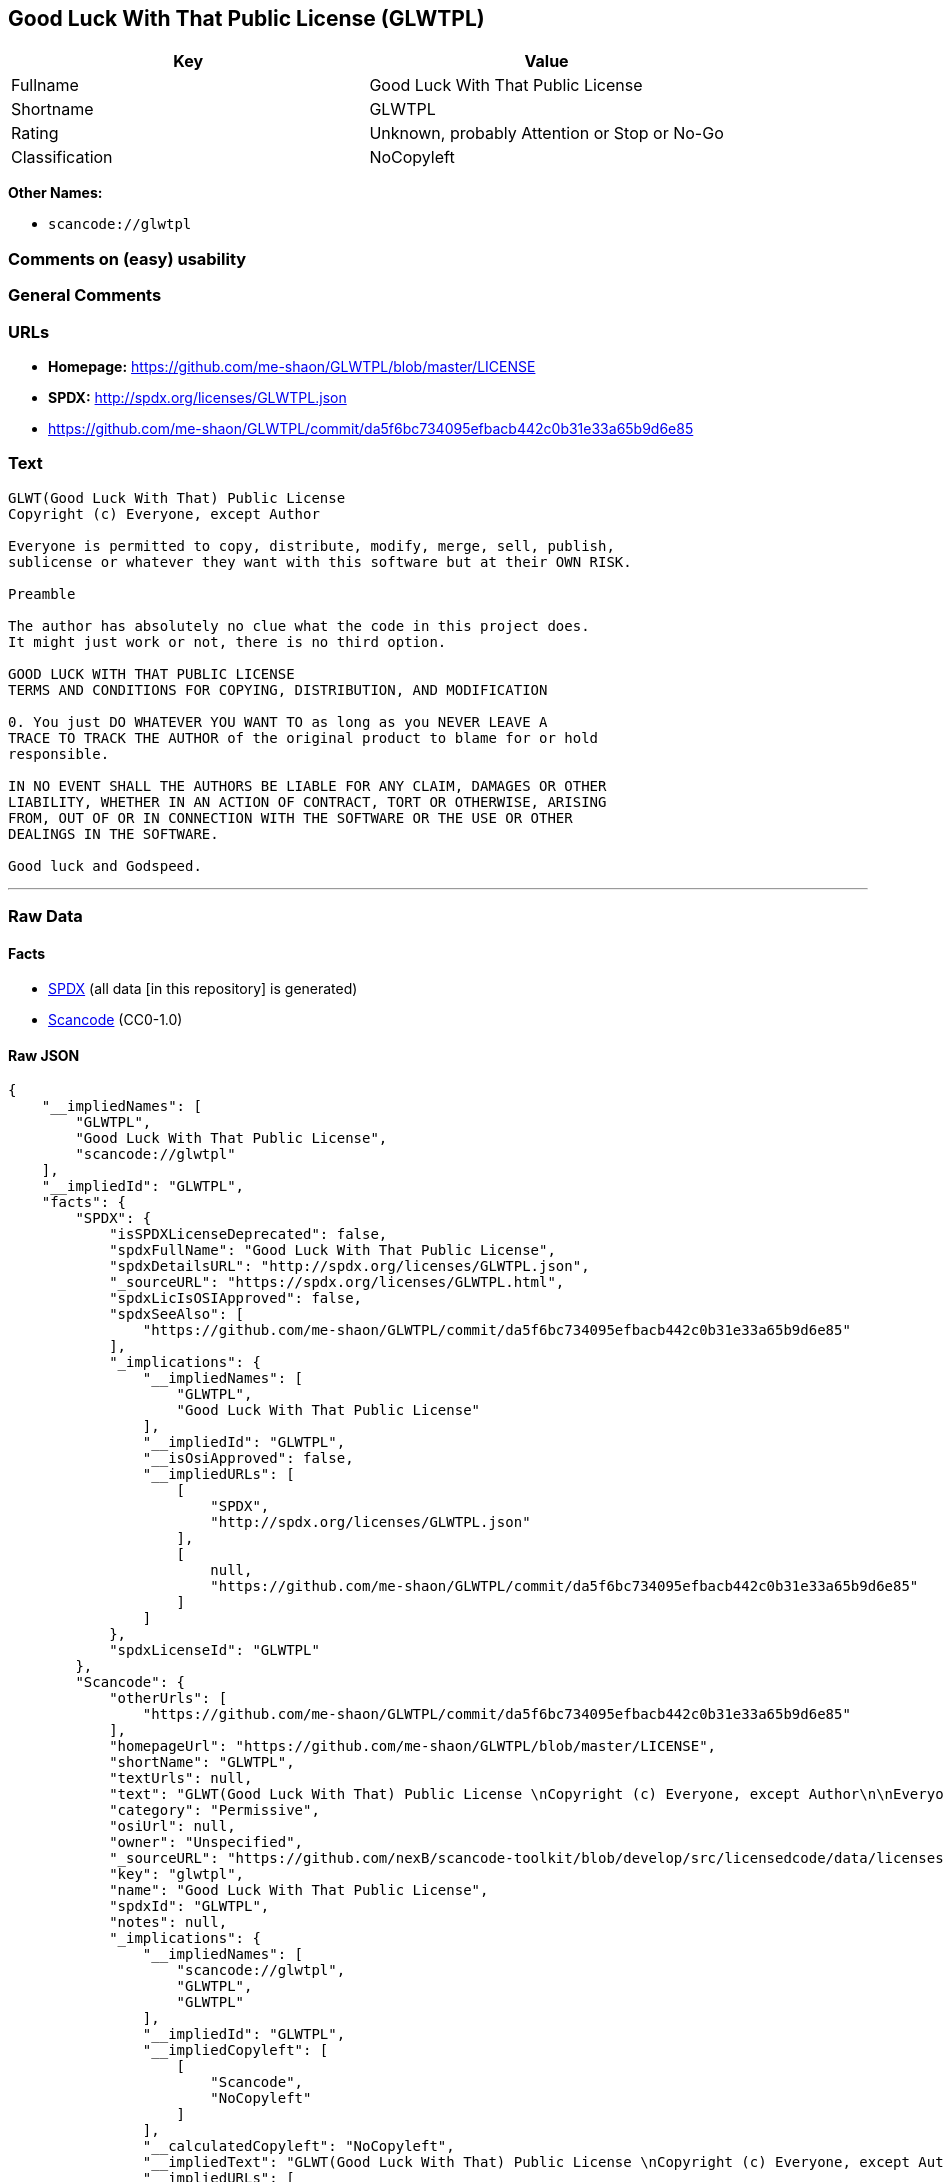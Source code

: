== Good Luck With That Public License (GLWTPL)

[cols=",",options="header",]
|===
|Key |Value
|Fullname |Good Luck With That Public License
|Shortname |GLWTPL
|Rating |Unknown, probably Attention or Stop or No-Go
|Classification |NoCopyleft
|===

*Other Names:*

* `+scancode://glwtpl+`

=== Comments on (easy) usability

=== General Comments

=== URLs

* *Homepage:* https://github.com/me-shaon/GLWTPL/blob/master/LICENSE
* *SPDX:* http://spdx.org/licenses/GLWTPL.json
* https://github.com/me-shaon/GLWTPL/commit/da5f6bc734095efbacb442c0b31e33a65b9d6e85

=== Text

....
GLWT(Good Luck With That) Public License 
Copyright (c) Everyone, except Author

Everyone is permitted to copy, distribute, modify, merge, sell, publish,
sublicense or whatever they want with this software but at their OWN RISK.

Preamble

The author has absolutely no clue what the code in this project does.
It might just work or not, there is no third option.

GOOD LUCK WITH THAT PUBLIC LICENSE
TERMS AND CONDITIONS FOR COPYING, DISTRIBUTION, AND MODIFICATION

0. You just DO WHATEVER YOU WANT TO as long as you NEVER LEAVE A
TRACE TO TRACK THE AUTHOR of the original product to blame for or hold
responsible.

IN NO EVENT SHALL THE AUTHORS BE LIABLE FOR ANY CLAIM, DAMAGES OR OTHER
LIABILITY, WHETHER IN AN ACTION OF CONTRACT, TORT OR OTHERWISE, ARISING
FROM, OUT OF OR IN CONNECTION WITH THE SOFTWARE OR THE USE OR OTHER
DEALINGS IN THE SOFTWARE.

Good luck and Godspeed.
....

'''''

=== Raw Data

==== Facts

* https://spdx.org/licenses/GLWTPL.html[SPDX] (all data [in this
repository] is generated)
* https://github.com/nexB/scancode-toolkit/blob/develop/src/licensedcode/data/licenses/glwtpl.yml[Scancode]
(CC0-1.0)

==== Raw JSON

....
{
    "__impliedNames": [
        "GLWTPL",
        "Good Luck With That Public License",
        "scancode://glwtpl"
    ],
    "__impliedId": "GLWTPL",
    "facts": {
        "SPDX": {
            "isSPDXLicenseDeprecated": false,
            "spdxFullName": "Good Luck With That Public License",
            "spdxDetailsURL": "http://spdx.org/licenses/GLWTPL.json",
            "_sourceURL": "https://spdx.org/licenses/GLWTPL.html",
            "spdxLicIsOSIApproved": false,
            "spdxSeeAlso": [
                "https://github.com/me-shaon/GLWTPL/commit/da5f6bc734095efbacb442c0b31e33a65b9d6e85"
            ],
            "_implications": {
                "__impliedNames": [
                    "GLWTPL",
                    "Good Luck With That Public License"
                ],
                "__impliedId": "GLWTPL",
                "__isOsiApproved": false,
                "__impliedURLs": [
                    [
                        "SPDX",
                        "http://spdx.org/licenses/GLWTPL.json"
                    ],
                    [
                        null,
                        "https://github.com/me-shaon/GLWTPL/commit/da5f6bc734095efbacb442c0b31e33a65b9d6e85"
                    ]
                ]
            },
            "spdxLicenseId": "GLWTPL"
        },
        "Scancode": {
            "otherUrls": [
                "https://github.com/me-shaon/GLWTPL/commit/da5f6bc734095efbacb442c0b31e33a65b9d6e85"
            ],
            "homepageUrl": "https://github.com/me-shaon/GLWTPL/blob/master/LICENSE",
            "shortName": "GLWTPL",
            "textUrls": null,
            "text": "GLWT(Good Luck With That) Public License \nCopyright (c) Everyone, except Author\n\nEveryone is permitted to copy, distribute, modify, merge, sell, publish,\nsublicense or whatever they want with this software but at their OWN RISK.\n\nPreamble\n\nThe author has absolutely no clue what the code in this project does.\nIt might just work or not, there is no third option.\n\nGOOD LUCK WITH THAT PUBLIC LICENSE\nTERMS AND CONDITIONS FOR COPYING, DISTRIBUTION, AND MODIFICATION\n\n0. You just DO WHATEVER YOU WANT TO as long as you NEVER LEAVE A\nTRACE TO TRACK THE AUTHOR of the original product to blame for or hold\nresponsible.\n\nIN NO EVENT SHALL THE AUTHORS BE LIABLE FOR ANY CLAIM, DAMAGES OR OTHER\nLIABILITY, WHETHER IN AN ACTION OF CONTRACT, TORT OR OTHERWISE, ARISING\nFROM, OUT OF OR IN CONNECTION WITH THE SOFTWARE OR THE USE OR OTHER\nDEALINGS IN THE SOFTWARE.\n\nGood luck and Godspeed.",
            "category": "Permissive",
            "osiUrl": null,
            "owner": "Unspecified",
            "_sourceURL": "https://github.com/nexB/scancode-toolkit/blob/develop/src/licensedcode/data/licenses/glwtpl.yml",
            "key": "glwtpl",
            "name": "Good Luck With That Public License",
            "spdxId": "GLWTPL",
            "notes": null,
            "_implications": {
                "__impliedNames": [
                    "scancode://glwtpl",
                    "GLWTPL",
                    "GLWTPL"
                ],
                "__impliedId": "GLWTPL",
                "__impliedCopyleft": [
                    [
                        "Scancode",
                        "NoCopyleft"
                    ]
                ],
                "__calculatedCopyleft": "NoCopyleft",
                "__impliedText": "GLWT(Good Luck With That) Public License \nCopyright (c) Everyone, except Author\n\nEveryone is permitted to copy, distribute, modify, merge, sell, publish,\nsublicense or whatever they want with this software but at their OWN RISK.\n\nPreamble\n\nThe author has absolutely no clue what the code in this project does.\nIt might just work or not, there is no third option.\n\nGOOD LUCK WITH THAT PUBLIC LICENSE\nTERMS AND CONDITIONS FOR COPYING, DISTRIBUTION, AND MODIFICATION\n\n0. You just DO WHATEVER YOU WANT TO as long as you NEVER LEAVE A\nTRACE TO TRACK THE AUTHOR of the original product to blame for or hold\nresponsible.\n\nIN NO EVENT SHALL THE AUTHORS BE LIABLE FOR ANY CLAIM, DAMAGES OR OTHER\nLIABILITY, WHETHER IN AN ACTION OF CONTRACT, TORT OR OTHERWISE, ARISING\nFROM, OUT OF OR IN CONNECTION WITH THE SOFTWARE OR THE USE OR OTHER\nDEALINGS IN THE SOFTWARE.\n\nGood luck and Godspeed.",
                "__impliedURLs": [
                    [
                        "Homepage",
                        "https://github.com/me-shaon/GLWTPL/blob/master/LICENSE"
                    ],
                    [
                        null,
                        "https://github.com/me-shaon/GLWTPL/commit/da5f6bc734095efbacb442c0b31e33a65b9d6e85"
                    ]
                ]
            }
        }
    },
    "__impliedCopyleft": [
        [
            "Scancode",
            "NoCopyleft"
        ]
    ],
    "__calculatedCopyleft": "NoCopyleft",
    "__isOsiApproved": false,
    "__impliedText": "GLWT(Good Luck With That) Public License \nCopyright (c) Everyone, except Author\n\nEveryone is permitted to copy, distribute, modify, merge, sell, publish,\nsublicense or whatever they want with this software but at their OWN RISK.\n\nPreamble\n\nThe author has absolutely no clue what the code in this project does.\nIt might just work or not, there is no third option.\n\nGOOD LUCK WITH THAT PUBLIC LICENSE\nTERMS AND CONDITIONS FOR COPYING, DISTRIBUTION, AND MODIFICATION\n\n0. You just DO WHATEVER YOU WANT TO as long as you NEVER LEAVE A\nTRACE TO TRACK THE AUTHOR of the original product to blame for or hold\nresponsible.\n\nIN NO EVENT SHALL THE AUTHORS BE LIABLE FOR ANY CLAIM, DAMAGES OR OTHER\nLIABILITY, WHETHER IN AN ACTION OF CONTRACT, TORT OR OTHERWISE, ARISING\nFROM, OUT OF OR IN CONNECTION WITH THE SOFTWARE OR THE USE OR OTHER\nDEALINGS IN THE SOFTWARE.\n\nGood luck and Godspeed.",
    "__impliedURLs": [
        [
            "SPDX",
            "http://spdx.org/licenses/GLWTPL.json"
        ],
        [
            null,
            "https://github.com/me-shaon/GLWTPL/commit/da5f6bc734095efbacb442c0b31e33a65b9d6e85"
        ],
        [
            "Homepage",
            "https://github.com/me-shaon/GLWTPL/blob/master/LICENSE"
        ]
    ]
}
....

==== Dot Cluster Graph

../dot/GLWTPL.svg